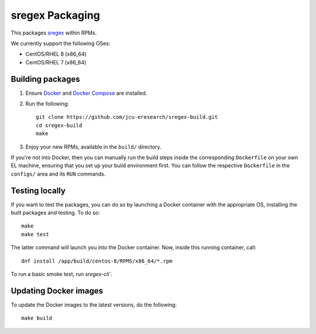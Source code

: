 sregex Packaging
================

.. image:: https://github.com/jcu-eresearch/sregex-build/actions/workflows/build.yml/badge.svg
   :target: https://github.com/jcu-eresearch/sregex-build/actions/workflows/build.yml

This packages `sregex <https://github.com/openresty/sregex>`_ within RPMs.

We currently support the following OSes:

* CentOS/RHEL 8 (x86_64)
* CentOS/RHEL 7 (x86_64)

Building packages
-----------------

#. Ensure `Docker <https://docs.docker.com/>`_ and `Docker Compose
   <https://docs.docker.com/compose>`_ are installed.

#. Run the following::

       git clone https://github.com/jcu-eresearch/sregex-build.git
       cd sregex-build
       make

#. Enjoy your new RPMs, available in the ``build/`` directory.

If you're not into Docker, then you can manually run the build steps inside
the corresponding ``Dockerfile`` on your own EL machine, ensuring that you set
up your build environment first. You can follow the respective ``Dockerfile``
in the ``configs/`` area and its ``RUN`` commands.

Testing locally
---------------

If you want to test the packages, you can do so by launching a Docker container
with the appropriate OS, installing the built packages and testing. To do so::

    make
    make test

The latter command will launch you into the Docker container. Now, inside this
running container, call::

    dnf install /app/build/centos-8/RPMS/x86_64/*.rpm

To run a basic smoke test, run `sregex-cli``.

Updating Docker images
----------------------

To update the Docker images to the latest versions, do the following::

    make build
